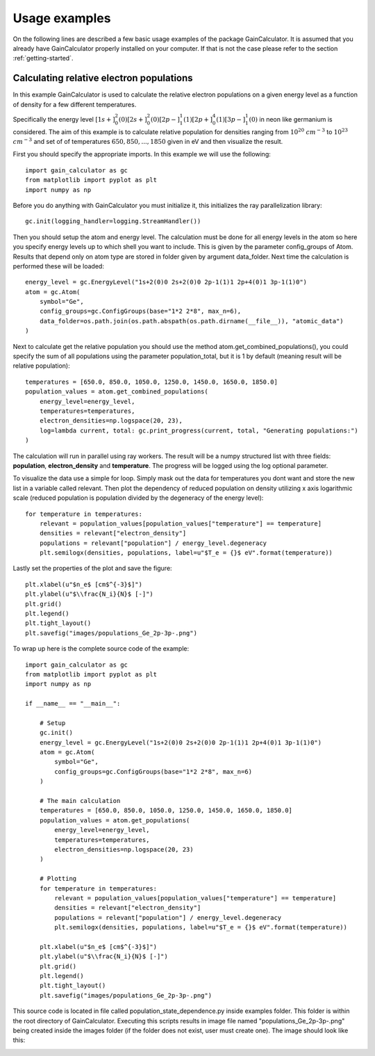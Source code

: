 .. _usage-examples:

Usage examples
==============

On the following lines are described a few basic usage examples of the package GainCalculator. It is assumed that you
already have GainCalculator properly installed on your computer. If that is not the case please refer to the section
:ref:`getting-started`.

Calculating relative electron populations
-----------------------------------------

In this example GainCalculator is used to calculate the relative electron populations on a given energy level as a
function of density for a few different temperatures.

Specifically the energy level
:math:`[1s+]^2_0(0) [2s+]^2_0(0) [2p-]^1_1(1) [2p+]^4_0(1) [3p-]^1_1(0)` in neon like germanium is considered.
The aim of this example is to calculate relative population for densities ranging from
:math:`10^{20}` :math:`cm^{-3}` to :math:`10^{23}` :math:`cm^{-3}` and set of of temperatures
:math:`{650, 850, ..., 1850}` given in eV and then visualize the result.

First you should specify the appropriate imports. In this example we will use the following::

    import gain_calculator as gc
    from matplotlib import pyplot as plt
    import numpy as np

Before you do anything with GainCalculator you
must initialize it, this initializes the ray parallelization library::

    gc.init(logging_handler=logging.StreamHandler())

Then you should setup the atom and energy level. The calculation must be done for all energy levels in the atom so
here you specify energy levels up to which shell you want to include. This is given by the parameter config_groups of
Atom. Results that depend only on atom type are stored in folder given by argument data_folder. Next time the
calculation is performed these will be loaded::

    energy_level = gc.EnergyLevel("1s+2(0)0 2s+2(0)0 2p-1(1)1 2p+4(0)1 3p-1(1)0")
    atom = gc.Atom(
        symbol="Ge",
        config_groups=gc.ConfigGroups(base="1*2 2*8", max_n=6),
        data_folder=os.path.join(os.path.abspath(os.path.dirname(__file__)), "atomic_data")
    )

Next to calculate get the relative population you should use the method atom.get_combined_populations(),
you could specify the sum of all populations using the parameter population_total, but it is 1 by default
(meaning result will be relative population)::

    temperatures = [650.0, 850.0, 1050.0, 1250.0, 1450.0, 1650.0, 1850.0]
    population_values = atom.get_combined_populations(
        energy_level=energy_level,
        temperatures=temperatures,
        electron_densities=np.logspace(20, 23),
        log=lambda current, total: gc.print_progress(current, total, "Generating populations:")
    )

The calculation will run in parallel using ray workers. The result will be a numpy structured list with three fields:
**population**, **electron_density** and **temperature**. The progress will be logged using the log optional parameter.

To visualize the data use a simple for loop. Simply mask out the data for temperatures you dont want and store the
new list in a variable called relevant. Then plot the dependency of reduced population on density utilizing x axis
logarithmic scale (reduced population is population divided by the degeneracy of the energy level)::

    for temperature in temperatures:
        relevant = population_values[population_values["temperature"] == temperature]
        densities = relevant["electron_density"]
        populations = relevant["population"] / energy_level.degeneracy
        plt.semilogx(densities, populations, label=u"$T_e = {}$ eV".format(temperature))

Lastly set the properties of the plot and save the figure::

    plt.xlabel(u"$n_e$ [cm$^{-3}$]")
    plt.ylabel(u"$\\frac{N_i}{N}$ [-]")
    plt.grid()
    plt.legend()
    plt.tight_layout()
    plt.savefig("images/populations_Ge_2p-3p-.png")

To wrap up here is the complete source code of the example::

    import gain_calculator as gc
    from matplotlib import pyplot as plt
    import numpy as np

    if __name__ == "__main__":

        # Setup
        gc.init()
        energy_level = gc.EnergyLevel("1s+2(0)0 2s+2(0)0 2p-1(1)1 2p+4(0)1 3p-1(1)0")
        atom = gc.Atom(
            symbol="Ge",
            config_groups=gc.ConfigGroups(base="1*2 2*8", max_n=6)
        )

        # The main calculation
        temperatures = [650.0, 850.0, 1050.0, 1250.0, 1450.0, 1650.0, 1850.0]
        population_values = atom.get_populations(
            energy_level=energy_level,
            temperatures=temperatures,
            electron_densities=np.logspace(20, 23)
        )

        # Plotting
        for temperature in temperatures:
            relevant = population_values[population_values["temperature"] == temperature]
            densities = relevant["electron_density"]
            populations = relevant["population"] / energy_level.degeneracy
            plt.semilogx(densities, populations, label=u"$T_e = {}$ eV".format(temperature))

        plt.xlabel(u"$n_e$ [cm$^{-3}$]")
        plt.ylabel(u"$\\frac{N_i}{N}$ [-]")
        plt.grid()
        plt.legend()
        plt.tight_layout()
        plt.savefig("images/populations_Ge_2p-3p-.png")

This source code is located in file called population_state_dependence.py inside examples folder. This
folder is within the root directory of GainCalculator. Executing this scripts results in image file named
"populations_Ge_2p-3p-.png" being created inside the images folder (if the folder does not exist, user must create one).
The image should look like this:

.. image:: populations_Ge_2p-3p-.png




